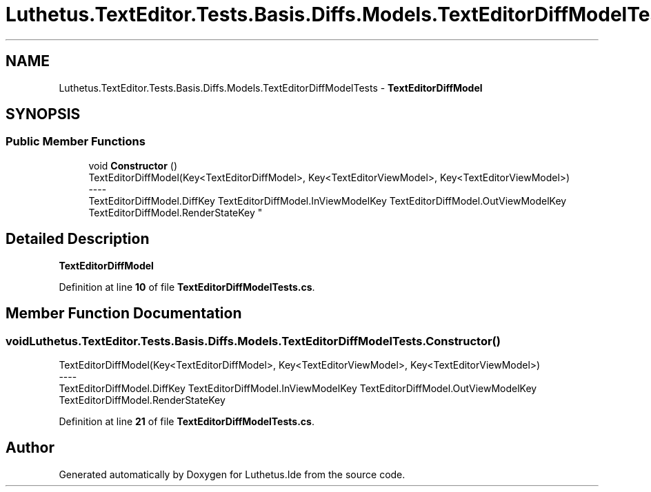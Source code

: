 .TH "Luthetus.TextEditor.Tests.Basis.Diffs.Models.TextEditorDiffModelTests" 3 "Version 1.0.0" "Luthetus.Ide" \" -*- nroff -*-
.ad l
.nh
.SH NAME
Luthetus.TextEditor.Tests.Basis.Diffs.Models.TextEditorDiffModelTests \- \fBTextEditorDiffModel\fP  

.SH SYNOPSIS
.br
.PP
.SS "Public Member Functions"

.in +1c
.ti -1c
.RI "void \fBConstructor\fP ()"
.br
.RI "TextEditorDiffModel(Key<TextEditorDiffModel>, Key<TextEditorViewModel>, Key<TextEditorViewModel>) 
.br
----
.br
 TextEditorDiffModel\&.DiffKey TextEditorDiffModel\&.InViewModelKey TextEditorDiffModel\&.OutViewModelKey TextEditorDiffModel\&.RenderStateKey "
.in -1c
.SH "Detailed Description"
.PP 
\fBTextEditorDiffModel\fP 
.PP
Definition at line \fB10\fP of file \fBTextEditorDiffModelTests\&.cs\fP\&.
.SH "Member Function Documentation"
.PP 
.SS "void Luthetus\&.TextEditor\&.Tests\&.Basis\&.Diffs\&.Models\&.TextEditorDiffModelTests\&.Constructor ()"

.PP
TextEditorDiffModel(Key<TextEditorDiffModel>, Key<TextEditorViewModel>, Key<TextEditorViewModel>) 
.br
----
.br
 TextEditorDiffModel\&.DiffKey TextEditorDiffModel\&.InViewModelKey TextEditorDiffModel\&.OutViewModelKey TextEditorDiffModel\&.RenderStateKey 
.PP
Definition at line \fB21\fP of file \fBTextEditorDiffModelTests\&.cs\fP\&.

.SH "Author"
.PP 
Generated automatically by Doxygen for Luthetus\&.Ide from the source code\&.
